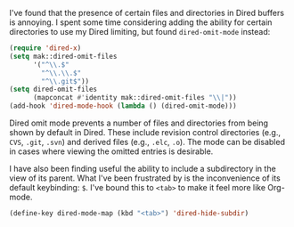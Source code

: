 I've found that the presence of certain files and directories in Dired buffers is annoying. I spent some time considering adding the ability for certain directories to use my Dired limiting, but found =dired-omit-mode= instead:

#+BEGIN_SRC emacs-lisp
  (require 'dired-x)
  (setq mak::dired-omit-files
        '("^\\.$"
          "^\\.\\.$"
          "^\\.git$"))
  (setq dired-omit-files
        (mapconcat #'identity mak::dired-omit-files "\\|"))
  (add-hook 'dired-mode-hook (lambda () (dired-omit-mode)))
#+END_SRC

Dired omit mode prevents a number of files and directories from being shown by default in Dired. These include revision control directories (e.g., =CVS=, =.git=, =.svn=) and derived files (e.g., =.elc=, =.o=). The mode can be disabled in cases where viewing the omitted entries is desirable.

I have also been finding useful the ability to include a subdirectory in the view of its parent. What I've been frustrated by is the inconvenience of its default keybinding: =$=. I've bound this to =<tab>= to make it feel more like Org-mode.

#+BEGIN_SRC emacs-lisp
  (define-key dired-mode-map (kbd "<tab>") 'dired-hide-subdir)
#+END_SRC
